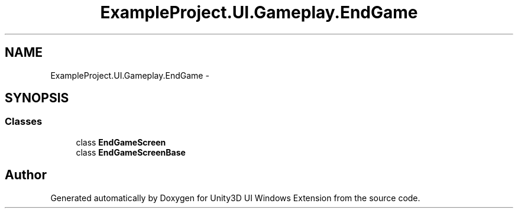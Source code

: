 .TH "ExampleProject.UI.Gameplay.EndGame" 3 "Fri Apr 3 2015" "Version version 0.8a" "Unity3D UI Windows Extension" \" -*- nroff -*-
.ad l
.nh
.SH NAME
ExampleProject.UI.Gameplay.EndGame \- 
.SH SYNOPSIS
.br
.PP
.SS "Classes"

.in +1c
.ti -1c
.RI "class \fBEndGameScreen\fP"
.br
.ti -1c
.RI "class \fBEndGameScreenBase\fP"
.br
.in -1c
.SH "Author"
.PP 
Generated automatically by Doxygen for Unity3D UI Windows Extension from the source code\&.
